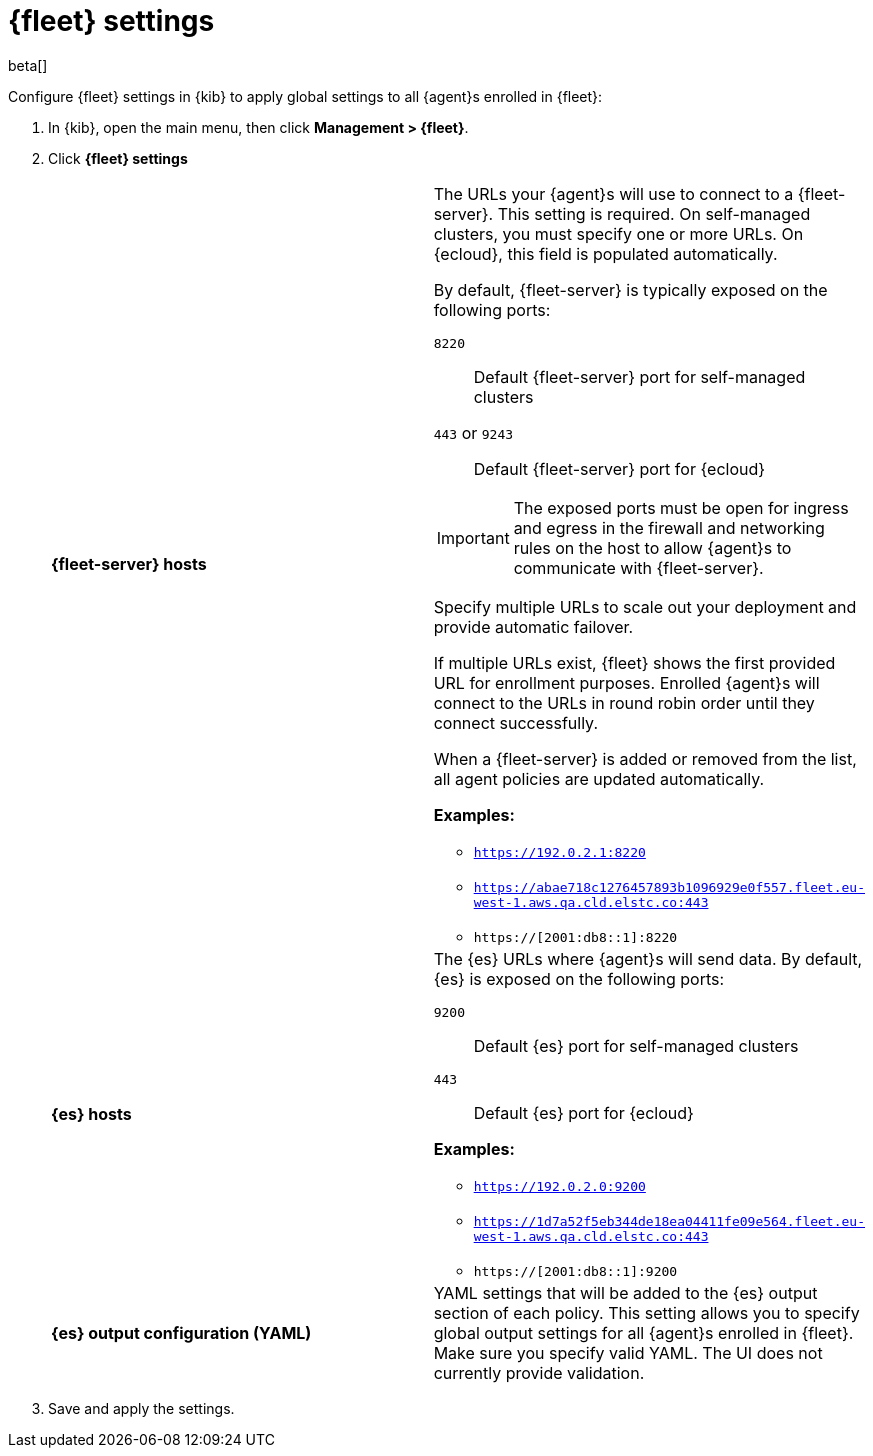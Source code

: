 [[fleet-settings]]
= {fleet} settings

beta[]

Configure {fleet} settings in {kib} to apply global settings to all {agent}s
enrolled in {fleet}:

. In {kib}, open the main menu, then click *Management > {fleet}*.

. Click *{fleet} settings*
+
--
[cols="2*<a"]
|===
|
[id="fleet-server-hosts-setting"]
*{fleet-server} hosts*

| The URLs your {agent}s will use to connect to a {fleet-server}. This setting
is required. On self-managed clusters, you must specify one or more URLs. On
{ecloud}, this field is populated automatically.

//QUESTION: What is valid here? URL implies something like http://localhost:8220.
//Is the scheme and port required or does the setting use defaults if their
//not specified?

//QUESTION: What do we need to say about IPv6 addresses?

By default, {fleet-server} is typically exposed on the following ports:

`8220`::
Default {fleet-server} port for self-managed clusters

`443` or `9243`::
Default {fleet-server} port for {ecloud}

IMPORTANT: The exposed ports must be open for ingress and egress in the firewall and networking rules on the host to allow {agent}s to communicate with {fleet-server}.

//QUESTION: Is this true? Is 443 always the default on cloud?

Specify multiple URLs to scale out your deployment and provide automatic
failover.

If multiple URLs exist, {fleet} shows the first provided URL for enrollment
purposes. Enrolled {agent}s will connect to the URLs in round robin order until
they connect successfully. 


When a {fleet-server} is added or removed from the list, all agent policies
are updated automatically.

*Examples:*

* `https://192.0.2.1:8220`
* `https://abae718c1276457893b1096929e0f557.fleet.eu-west-1.aws.qa.cld.elstc.co:443`
* `https://[2001:db8::1]:8220`

// =============================================================================

|
[id="es-hosts-setting"]
*{es} hosts*

| The {es} URLs where {agent}s will send data. By default, {es} is exposed
on the following ports:

`9200`::
Default {es} port for self-managed clusters

`443`::
Default {es} port for {ecloud}

*Examples:*

* `https://192.0.2.0:9200`
* `https://1d7a52f5eb344de18ea04411fe09e564.fleet.eu-west-1.aws.qa.cld.elstc.co:443`
* `https://[2001:db8::1]:9200`


// =============================================================================

|
[id="es-output-configuration-setting"]
*{es} output configuration (YAML)*

| YAML settings that will be added to the {es} output section
of each policy. This setting allows you to specify global output settings for
all {agent}s enrolled in {fleet}. Make sure you specify valid YAML. The UI does
not currently provide validation.

|===
--

. Save and apply the settings.
